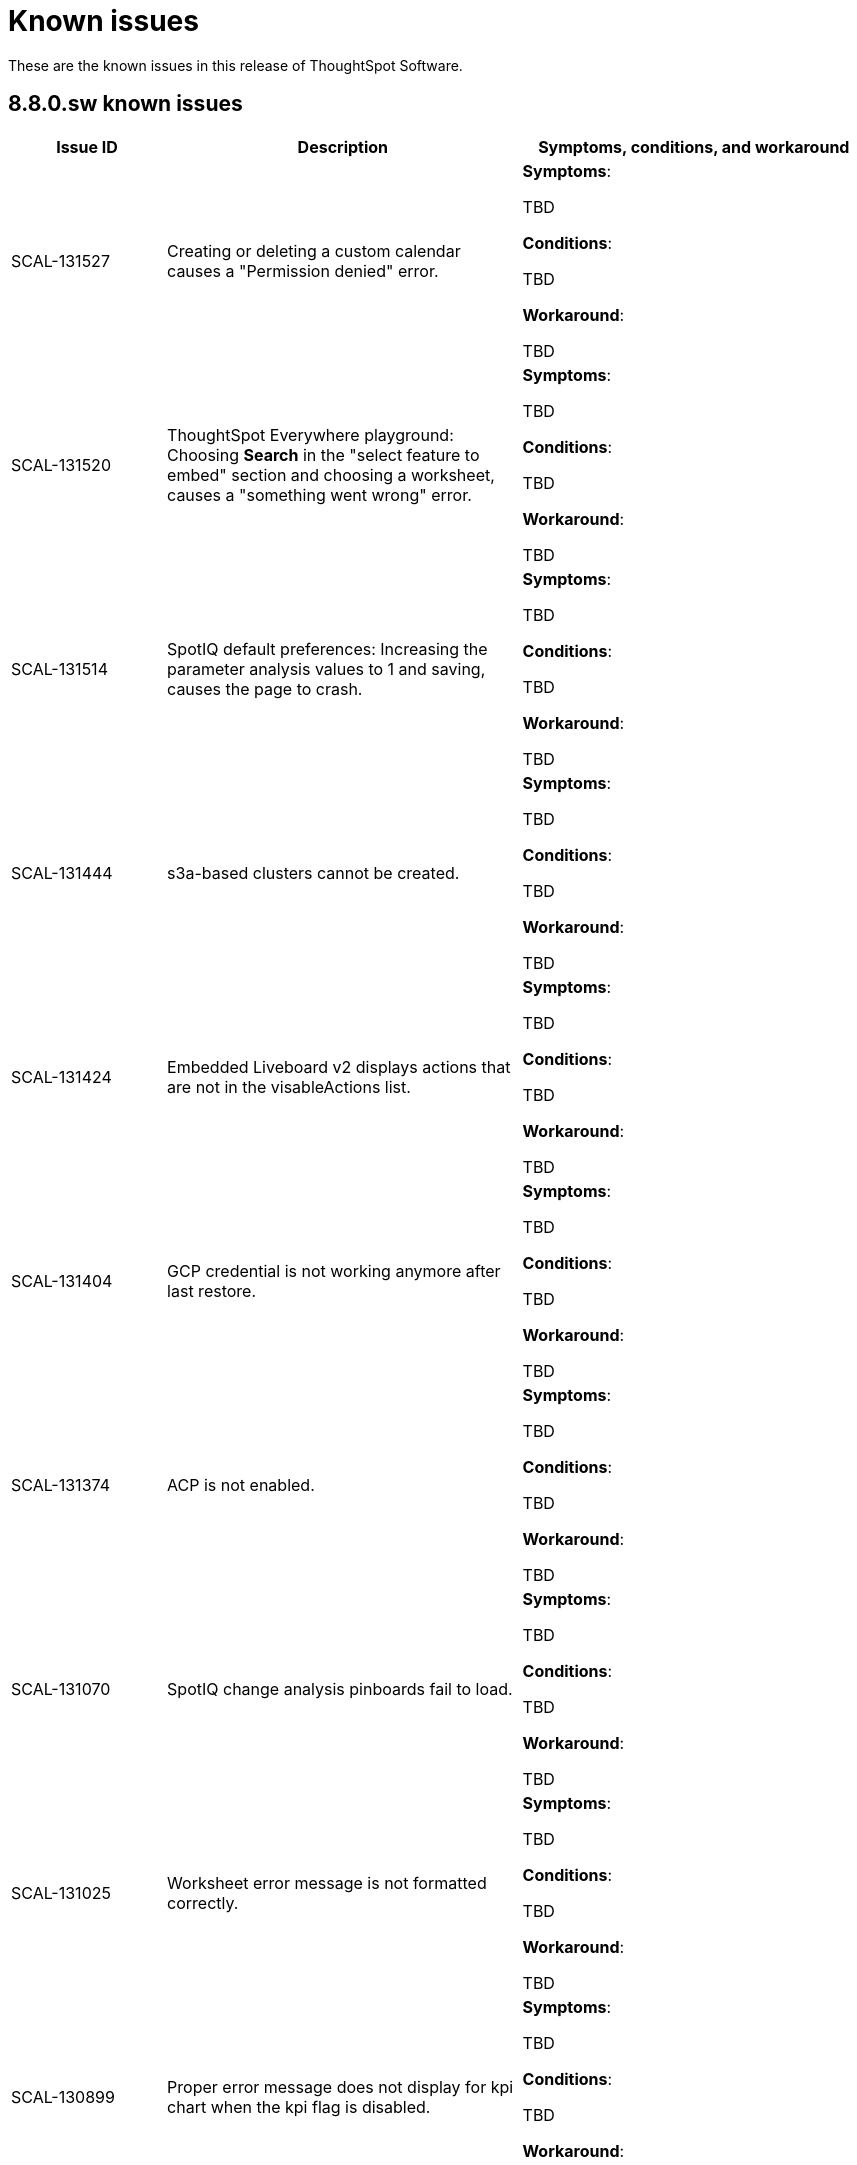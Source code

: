 = Known issues
:keywords: known issues
:last_updated: 10/6/2022
:experimental:
:page-layout:
:linkattrs:

These are the known issues in this release of ThoughtSpot Software.

[#releases-8-7-x]
== 8.8.0.sw known issues

[cols="17%,39%,38%"]
|===
|Issue ID |Description|Symptoms, conditions, and workaround

|SCAL-131527
|Creating or deleting a custom calendar causes a "Permission denied" error.
a|*Symptoms*:

TBD

*Conditions*:

TBD

*Workaround*:

TBD

|SCAL-131520
|ThoughtSpot Everywhere playground: Choosing **Search** in the "select feature to embed" section and choosing a worksheet, causes a "something went wrong" error.
a|*Symptoms*:

TBD

*Conditions*:

TBD

*Workaround*:

TBD

|SCAL-131514
|SpotIQ default preferences: Increasing the parameter analysis values to 1 and saving, causes the page to crash.
a|*Symptoms*:

TBD

*Conditions*:

TBD

*Workaround*:

TBD

|SCAL-131444
|s3a-based clusters cannot be created.
a|*Symptoms*:

TBD

*Conditions*:

TBD

*Workaround*:

TBD

|SCAL-131424
|Embedded Liveboard v2 displays actions that are not in the visableActions list.
a|*Symptoms*:

TBD

*Conditions*:

TBD

*Workaround*:

TBD

|SCAL-131404
|GCP credential is not working anymore after last restore.
a|*Symptoms*:

TBD

*Conditions*:

TBD

*Workaround*:

TBD

|SCAL-131374
|ACP is not enabled.
a|*Symptoms*:

TBD

*Conditions*:

TBD

*Workaround*:

TBD

|SCAL-131070
|SpotIQ change analysis pinboards fail to load.
a|*Symptoms*:

TBD

*Conditions*:

TBD

*Workaround*:

TBD

|SCAL-131025
|Worksheet error message is not formatted correctly.
a|*Symptoms*:

TBD

*Conditions*:

TBD

*Workaround*:

TBD

|SCAL-130899
|Proper error message does not display for kpi chart when the kpi flag is disabled.
a|*Symptoms*:

TBD

*Conditions*:

TBD

*Workaround*:

TBD

|SCAL-130568
|Visualizations do not display properly in a downloaded PDF.
a|*Symptoms*:

TBD

*Conditions*:

TBD

*Workaround*:

TBD

|SCAL-130462
|Date filtering on Livebaord v2 explore mode does not work.
a|*Symptoms*:

TBD

*Conditions*:

TBD

*Workaround*:

TBD

|SCAL-130270
|libssl.so.10 library is missing which causes fluent_bit to crash.
a|*Symptoms*:

TBD

*Conditions*:

TBD

*Workaround*:

Installing the missing library via yum is a workaround
`sudo yum install -y compat-openssl10`

|SCAL-130235
|Links from data imported in a CSV file display as string values.
a|*Symptoms*:

TBD

*Conditions*:

TBD

*Workaround*:

TBD

|SCAL-130229
|Destination field for the Salesforce flow in ThoughtSpot Sync is not highlighted in red when it is empty when a user clicks the **Save** button.
a|*Symptoms*:

TBD

*Conditions*:

Salesforce destination sync and some existing answers are available.

*Workaround*:

TBD

|SCAL-130058
|**Create New** button is not clickable on import TML page for an existing table. No tool tip or explanation is provided.
a|*Symptoms*:

TBD

*Conditions*:

TBD

*Workaround*:

TBD

|SCAL-130040
|Search does not work on the Export TML page.
a|*Symptoms*:

TBD

*Conditions*:

TBD

*Workaround*:

TBD

|SCAL-129161
|Error upgrading on a single node RHEL7 cluster in AWS.
a|*Symptoms*:

TBD

*Conditions*:

TBD

*Workaround*:

TBD

|SCAL-129128
|Sudo environment variable set fails for a RHEL cluster.
a|*Symptoms*:

TBD

*Conditions*:

TBD

*Workaround*:

TBD

|SCAL-128893
|Liveboards or answers with a long name are misaligned in the Source tab of pipeline flow for ThoughtSpot Sync.
a|*Symptoms*:

TBD

*Conditions*:

TBD

*Workaround*:

TBD

|SCAL-128893
|Liveboards or answers with a long name are misaligned in the Source tab of the pipeline flow for ThoughtSpot Sync.
a|*Symptoms*:

TBD

*Conditions*:

TBD

*Workaround*:

TBD

|SCAL-128891
|Radio button appears to be clickable during upsert action in the Salesforce pipeline flow of ThoughtSpot Sync.
a|*Symptoms*:

TBD

*Conditions*:

TBD

*Workaround*:

TBD

|SCAL-127710
|E2E allure issue in BE pipeline.
a|*Symptoms*:

TBD

*Conditions*:

TBD

*Workaround*:

TBD

|SCAL-126460
|Liveboard cannot be downloaded as PDF if it contains an R analysis visualization in Liveboard V2.
a|*Symptoms*:

TBD

*Conditions*:

TBD

*Workaround*:

TBD

|===

